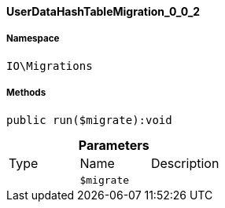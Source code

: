 :table-caption!:
:example-caption!:
:source-highlighter: prettify
:sectids!:

[[io__userdatahashtablemigration_0_0_2]]
==== UserDataHashTableMigration_0_0_2





===== Namespace

`IO\Migrations`






===== Methods

[source%nowrap, php]
----

public run($migrate):void

----

    







.*Parameters*
|===
|Type |Name |Description
|
a|`$migrate`
|
|===


